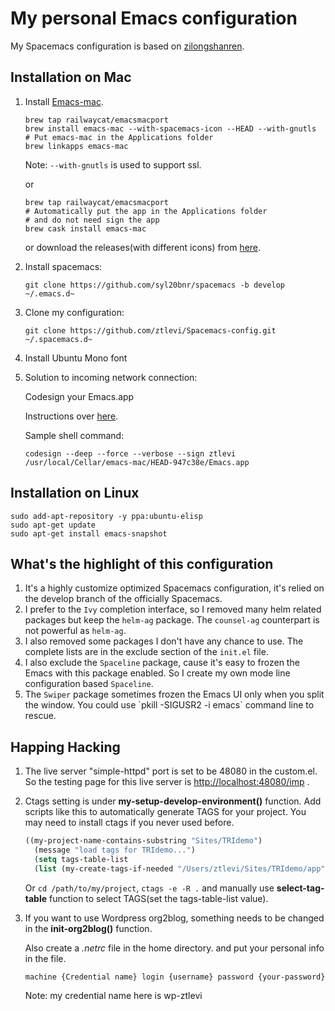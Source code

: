 * My personal Emacs configuration
  My Spacemacs configuration is based on [[https://github.com/zilongshanren/spacemacs-private][zilongshanren]].

** Installation on Mac
   1. Install [[https://github.com/railwaycat/homebrew-emacsmacport][Emacs-mac]].

      #+BEGIN_SRC shell
      brew tap railwaycat/emacsmacport
      brew install emacs-mac --with-spacemacs-icon --HEAD --with-gnutls
      # Put emacs-mac in the Applications folder 
      brew linkapps emacs-mac
      #+END_SRC

      Note: ~--with-gnutls~ is used to support ssl.

      or

      #+BEGIN_SRC shell
      brew tap railwaycat/emacsmacport
      # Automatically put the app in the Applications folder 
      # and do not need sign the app
      brew cask install emacs-mac
      #+END_SRC

      or download the releases(with different icons) from [[https://github.com/railwaycat/homebrew-emacsmacport/releases][here]].
      
   2. Install spacemacs: 
      #+BEGIN_SRC shell
      git clone https://github.com/syl20bnr/spacemacs -b develop ~/.emacs.d~
      #+END_SRC

   3. Clone my configuration:
      #+BEGIN_SRC shell
      git clone https://github.com/ztlevi/Spacemacs-config.git ~/.spacemacs.d~
      #+END_SRC

   4. Install Ubuntu Mono font

   5. Solution to incoming network connection:

      Codesign your Emacs.app

      Instructions over [[http://apple.stackexchange.com/questions/3271/how-to-get-rid-of-firewall-accept-incoming-connections-dialog/170566][here]].

      Sample shell command:
      #+BEGIN_SRC shell
      codesign --deep --force --verbose --sign ztlevi /usr/local/Cellar/emacs-mac/HEAD-947c38e/Emacs.app
      #+END_SRC

** Installation on Linux
   #+BEGIN_SRC shell
  sudo add-apt-repository -y ppa:ubuntu-elisp
  sudo apt-get update
  sudo apt-get install emacs-snapshot
   #+END_SRC

** What's the highlight of this configuration
   1. It's a highly customize optimized Spacemacs configuration, it's relied on the develop branch of the officially Spacemacs.
   2. I prefer to the =Ivy= completion interface, so I removed many helm related packages but keep the =helm-ag= package. The =counsel-ag= counterpart is not powerful as =helm-ag=.
   3. I also removed some packages I don't have any chance to use. The complete lists are in the exclude section of the =init.el= file.
   4. I also exclude the =Spaceline= package, cause it's easy to frozen the Emacs with this package enabled. So I create my own mode line configuration based =Spaceline=.
   5. The =Swiper= package sometimes frozen the Emacs UI only when you split the window. You could use `pkill -SIGUSR2 -i emacs` command line to rescue.

** Happing Hacking
   1. The live server "simple-httpd" port is set to be 48080 in the custom.el. So the testing page for this live server is http://localhost:48080/imp .

   2. Ctags setting is under *my-setup-develop-environment()* function. Add scripts like this to automatically generate TAGS for your project. You may need to install ctags if you never used before.
      #+BEGIN_SRC lisp
      ((my-project-name-contains-substring "Sites/TRIdemo")
        (message "load tags for TRIdemo...")
        (setq tags-table-list
        (list (my-create-tags-if-needed "/Users/ztlevi/Sites/TRIdemo/app"))))
      #+END_SRC
        
        Or ~cd /path/to/my/project~, ~ctags -e -R .~ and manually use *select-tag-table* function to select TAGS(set the tags-table-list value).

   3. If you want to use Wordpress org2blog, something needs to be changed in the *init-org2blog()* function.
      
      Also create a /.netrc/ file in the home directory. and put your personal info in the file.
      #+BEGIN_SRC shell
      machine {Credential name} login {username} password {your-password}
      #+END_SRC
      Note: my credential name here is wp-ztlevi

